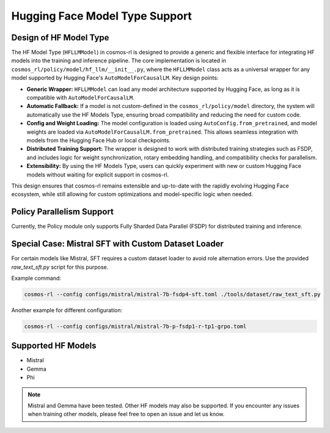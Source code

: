 Hugging Face Model Type Support
===============================

Design of HF Model Type
------------------------------------

The HF Model Type (``HFLLMModel``) in cosmos-rl is designed to provide a generic and flexible interface for integrating HF models into the training and inference pipeline. The core implementation is located in ``cosmos_rl/policy/model/hf_llm/__init__.py``, where the ``HFLLMModel`` class acts as a universal wrapper for any model supported by Hugging Face's ``AutoModelForCausalLM``.
Key design points:

- **Generic Wrapper:** ``HFLLMModel`` can load any model architecture supported by Hugging Face, as long as it is compatible with ``AutoModelForCausalLM``.
- **Automatic Fallback:** If a model is not custom-defined in the ``cosmos_rl/policy/model`` directory, the system will automatically use the HF Models Type, ensuring broad compatibility and reducing the need for custom code.
- **Config and Weight Loading:** The model configuration is loaded using ``AutoConfig.from_pretrained``, and model weights are loaded via ``AutoModelForCausalLM.from_pretrained``. This allows seamless integration with models from the Hugging Face Hub or local checkpoints.
- **Distributed Training Support:** The wrapper is designed to work with distributed training strategies such as FSDP, and includes logic for weight synchronization, rotary embedding handling, and compatibility checks for parallelism.
- **Extensibility:** By using the HF Models Type, users can quickly experiment with new or custom Hugging Face models without waiting for explicit support in cosmos-rl.

This design ensures that cosmos-rl remains extensible and up-to-date with the rapidly evolving Hugging Face ecosystem, while still allowing for custom optimizations and model-specific logic when needed.


Policy Parallelism Support
--------------------------

Currently, the Policy module only supports Fully Sharded Data Parallel (FSDP) for distributed training and inference.

Special Case: Mistral SFT with Custom Dataset Loader
----------------------------------------------------

For certain models like Mistral, SFT requires a custom dataset loader to avoid role alternation errors. Use the provided `raw_text_sft.py` script for this purpose.

Example command:

.. code-block:: bash

    cosmos-rl --config configs/mistral/mistral-7b-fsdp4-sft.toml ./tools/dataset/raw_text_sft.py

Another example for different configuration:

.. code-block:: bash

    cosmos-rl --config configs/mistral/mistral-7b-p-fsdp1-r-tp1-grpo.toml

Supported HF Models
-------------------

- Mistral
- Gemma
- Phi

.. note::
   Mistral and Gemma have been tested. Other HF models may also be supported. If you encounter any issues when training other models, please feel free to open an issue and let us know.

